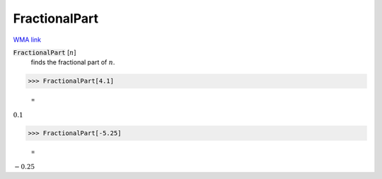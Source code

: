FractionalPart
==============

`WMA link <https://reference.wolfram.com/language/ref/FractionalPart.html>`_


:code:`FractionalPart` [:math:`n`]
    finds the fractional part of :math:`n`.





>>> FractionalPart[4.1]

    =
:math:`0.1`


>>> FractionalPart[-5.25]

    =
:math:`-0.25`


